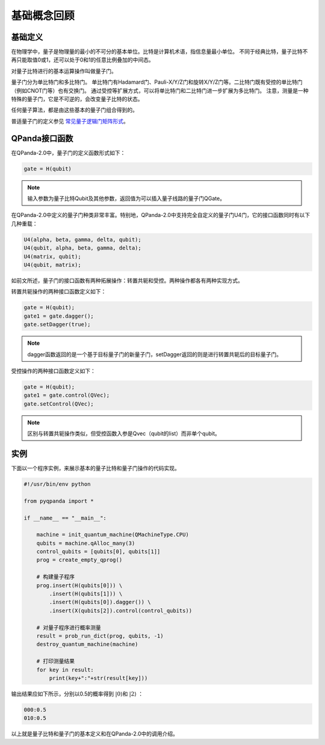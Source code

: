 基础概念回顾
############

基础定义
********

在物理学中，量子是物理量的最小的不可分的基本单位。比特是计算机术语，指信息量最小单位。
不同于经典比特，量子比特不再只能取值0或1，还可以处于0和1的任意比例叠加的中间态。

对量子比特进行的基本运算操作叫做量子门。

量子门分为单比特门和多比特门。
单比特门有Hadamard门、Pauli-X/Y/Z门和旋转X/Y/Z门等。二比特门既有受控的单比特门（例如CNOT门等）也有交换门。
通过受控等扩展方式，可以将单比特门和二比特门进一步扩展为多比特门。
注意，测量是一种特殊的量子门，它是不可逆的，会改变量子比特的状态。

任何量子算法，都是由这些基本的量子门组合得到的。

普适量子门的定义参见 `常见量子逻辑门矩阵形式 <https://pyqpanda-toturial.readthedocs.io/zh/latest/QGate.html>`_\。

QPanda接口函数
**************

在QPanda-2.0中，量子门的定义函数形式如下：

.. code-block:: python
        
        gate = H(qubit)

.. note:: 输入参数为量子比特Qubit及其他参数，返回值为可以插入量子线路的量子门QGate。

在QPanda-2.0中定义的量子门种类非常丰富。\
特别地，QPanda-2.0中支持完全自定义的量子门U4门，它的接口函数同时有以下几种重载：

.. code-block:: python
        
        U4(alpha, beta, gamma, delta, qubit);
        U4(qubit, alpha, beta, gamma, delta);
        U4(matrix, qubit);
        U4(qubit, matrix);

如前文所述，量子门的接口函数有两种拓展操作：转置共轭和受控。两种操作都各有两种实现方式。

转置共轭操作的两种接口函数定义如下：

.. code-block:: python
        
        gate = H(qubit);
        gate1 = gate.dagger();
        gate.setDagger(true);

.. note:: dagger函数返回的是一个基于目标量子门的新量子门，setDagger返回的则是进行转置共轭后的目标量子门。

受控操作的两种接口函数定义如下：

.. code-block:: python
        
        gate = H(qubit);
        gate1 = gate.control(QVec);
        gate.setControl(QVec);

.. note:: 区别与转置共轭操作类似，但受控函数入参是Qvec（qubit的list）而非单个qubit。



实例
****

下面以一个程序实例，来展示基本的量子比特和量子门操作的代码实现。

.. code-block:: python

    #!/usr/bin/env python

    from pyqpanda import *

    if __name__ == "__main__":

        machine = init_quantum_machine(QMachineType.CPU)
        qubits = machine.qAlloc_many(3)
        control_qubits = [qubits[0], qubits[1]]
        prog = create_empty_qprog()

        # 构建量子程序
        prog.insert(H(qubits[0])) \
            .insert(H(qubits[1])) \
            .insert(H(qubits[0]).dagger()) \
            .insert(X(qubits[2]).control(control_qubits))

        # 对量子程序进行概率测量
        result = prob_run_dict(prog, qubits, -1)
        destroy_quantum_machine(machine)

        # 打印测量结果
        for key in result:
            print(key+":"+str(result[key]))

输出结果应如下所示，分别以0.5的概率得到 :math:`\left|0\right\rangle`\和 :math:`\left|2\right\rangle` ：

.. code-block:: python
    
    000:0.5
    010:0.5

以上就是量子比特和量子门的基本定义和在QPanda-2.0中的调用介绍。